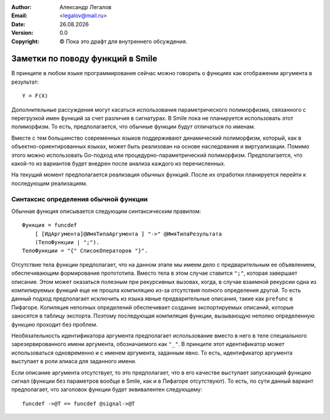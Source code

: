 .. |date| date:: %d.%m.%Y
.. |time| date:: %H:%M
.. |copy| unicode:: 0xA9 .. copyright sign

.. Текущая дата |date| и время |time|

.. meta::
   :description: Описание концепций, языковых и инструментальных средств функционально-потокового параллельного программирования.
   :keywords: парадигмы программирования, функционально-потоковое параллельное программирование

:Author:    Александр Легалов
:Email:     <legalov@mail.ru>
:Date:      |date|
:Version:   0.0

:Copyright: |copy| Пока это драфт для внутреннего обсуждения.

.. .. sectnum::
    :start: 1

.. .. contents:: Содержание
    :depth: 4


=============================================
Заметки по поводу функций в Smile
=============================================

В принципе в любом языке программирования сейчас можно говорить о функциях как отображении аргумента в результат::

    Y = F(X)

Дополнительные рассуждения могут касаться использования параметрического полиморфизма, связанного с перегрузкой имен функций за счет различия в сигнатурах. В Smile пока не планируется использовать этот полиморфизм. То есть, предполагается, что обычные функции будут отличаться по именам.

Вместе с тем большинство современных языков поддерживают динамический полиморфизм, который, как в объектно-ориентированных языках, может быть реализован на основе наследования и виртуализации. Помимо этого можно использовать Go-подход или процедурно-параметрический полиморфизм. Предполагается, что какой-то из вариантов будет внедрен после анализа каждого из перечисленных.

На текущий момент предполагается реализация обычных функций. После их отработки планируется перейти к последующим реализациям.

Синтаксис определения обычной функции
---------------------------------------

Обычная функция описывается следующим синтаксическим правилом::

    Функция = funcdef 
        [ [ИдАргумента]@ИмяТипаАргумента ] "->" @ИмяТипаРезультата
        (ТелоФункции | ";").
    ТелоФункции = "{" СписокОператоров "}".

Отсутствие тела функции предполагает, что на данном этапе мы имеем дело с предварительным ее объявлением, обеспечивающим формирование протототипа. Вместо тела в этом случае ставится ``";"``, которая завершает описание. Этом может оказаться полезным при рекурсивных вызовах, когда, в случае взаимной рекурсии одна из компилируемых функций еще не прошла компиляцию из-за отсутствия полного определения другой. То есть данный подход предполагает исключить из языка явные предварительные описания, такие как ``prefunc`` в Пифагоре.
Копиляция неполных определений обеспечивает создание экспортируемых описаний, которые заносятся в таблицу экспорта. Поэтому последующая компиляция функции, вызывающую неполно определенную функцию проходит без проблем.

Необязательность идентификатора аргумента предполагает использование вместо в него в теле специального зарезервированного имени аргумента, обозначаемого как ``"_"``. В принципе этот идентификатор может использоваться одновременно и с именем аргумента, заданным явно. То есть, идентификатор аргумента выступает в роли алиаса для заданного имени.

Если описание аргумента отсутствует, то это предполагает, что в его качестве выступает запускающий функцию сигнал (функции без параметров вообще в Smile, как и в Пифагоре отсутствуют). То есть, по сути данный вариант предполагает, что заголовок функции будет эквивалентен следующему::

    funcdef ->@T == funcdef @signal->@T

